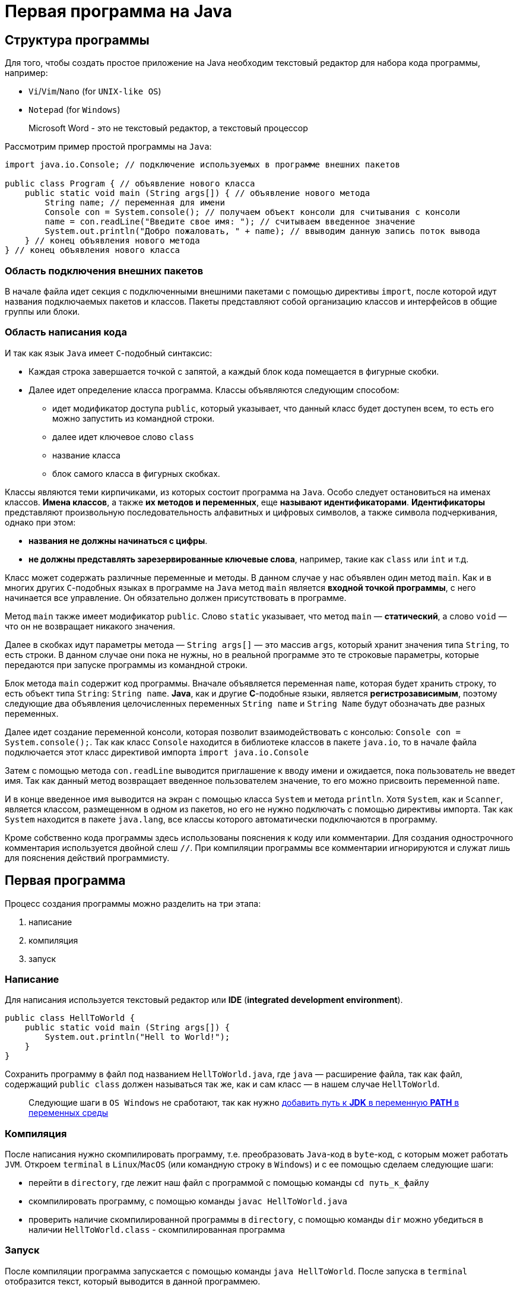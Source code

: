 = Первая программа на Java

== Структура программы

Для того, чтобы создать простое приложение на Java необходим текстовый редактор для набора кода программы, например:

* `Vi`/`Vim`/`Nano` (for `UNIX-like OS`)
* `Notepad` (for `Windows`)

> Microsoft Word - это не текстовый редактор, а текстовый процессор

Рассмотрим пример простой программы на `Java`:

[source, java]
----
import java.io.Console; // подключение используемых в программе внешних пакетов

public class Program { // объявление нового класса
    public static void main (String args[]) { // объявление нового метода
        String name; // переменная для имени
        Console con = System.console(); // получаем объект консоли для считывания с консоли
        name = con.readLine("Введите свое имя: "); // считываем введенное значение
        System.out.println("Добро пожаловать, " + name); // ввыводим данную запись поток вывода
    } // конец объявления нового метода
} // конец объявления нового класса
----

=== Область подключения внешних пакетов

В начале файла идет секция с подключенными внешними пакетами с помощью директивы `import`, после которой идут названия подключаемых пакетов и классов. Пакеты представляют собой организацию классов и интерфейсов в общие группы или блоки.

=== Область написания кода

И так как язык `Java` имеет `С`-подобный синтаксис:

* Каждая строка завершается точкой с запятой, а каждый блок кода помещается в фигурные скобки.
* Далее идет определение класса программа. Классы объявляются следующим способом:
** идет модификатор доступа `public`, который указывает, что данный класс будет доступен всем, то есть его можно запустить из командной строки.
** далее идет ключевое слово `class`
** название класса
** блок самого класса в фигурных скобках.

Классы являются теми кирпичиками, из которых состоит программа на `Java`. Особо следует остановиться на именах классов. *Имена классов*, а также *их методов и переменных*, еще *называют идентификаторами*. *Идентификаторы* представляют произвольную последовательность алфавитных и цифровых символов, а также символа подчеркивания, однако при этом:

* *названия не должны начинаться с цифры*.
* *не должны представлять зарезервированные ключевые слова*, например, такие как `class` или `int` и т.д.

Класс может содержать различные переменные и методы. В данном случае у нас объявлен один метод `main`. Как и в многих других `C`-подобных языках в программе на `Java` метод `main` является *входной точкой программы*, с него начинается все управление. Он обязательно должен присутствовать в программе.

Метод `main` также имеет модификатор `public`. Слово `static` указывает, что метод `main` — *статический*, а слово `void` — что он не возвращает никакого значения.

Далее в скобках идут параметры метода — `String args[]` — это массив `args`, который хранит значения типа `String`, то есть строки. В данном случае они пока не нужны, но в реальной программе это те строковые параметры, которые передаются при запуске программы из командной строки.

Блок метода `main` содержит код программы. Вначале объявляется переменная `name`, которая будет хранить строку, то есть объект типа `String`: `String name`. *Java*, как и другие *С*-подобные языки, является *регистрозависимым*, поэтому следующие два объявления целочисленных переменных `String name` и `String Name` будут обозначать две разных переменных.

Далее идет создание переменной консоли, которая позволит взаимодействовать с консолью: `Console con = System.console();`. Так как класс `Console` находится в библиотеке классов в пакете `java.io`, то в начале файла подключается этот класс директивой импорта `import java.io.Console`

Затем с помощью метода `con.readLine` выводится приглашение к вводу имени и ожидается, пока пользователь не введет имя. Так как данный метод возвращает введенное пользователем значение, то его можно присвоить переменной `name`.

И в конце введенное имя выводится на экран с помощью класса `System` и метода `println`. Хотя `System`, как и `Scanner`, является классом, размещенном в одном из пакетов, но его не нужно подключать с помощью директивы импорта. Так как `System` находится в пакете `java.lang`, все классы которого автоматически подключаются в программу.

Кроме собственно кода программы здесь использованы пояснения к коду или комментарии. Для создания однострочного комментария используется двойной слеш `//`. При компиляции программы все комментарии игнорируются и служат лишь для пояснения действий программисту.

== Первая программа

Процесс создания программы можно разделить на три этапа:

1. написание
2. компиляция
3. запуск

=== Написание

Для написания используется текстовый редактор или *IDE* (*integrated development environment*).

[source, java]
----
public class HellToWorld {
    public static void main (String args[]) {
        System.out.println("Hell to World!");
    }
}
----

Сохранить программу в файл под названием `HellToWorld.java`, где `java` — расширение файла, так как файл, содержащий `public class` должен называться так же, как и сам класс — в нашем случае `HellToWorld`.

> Следующие шаги в `OS Windows` не сработают, так как нужно link:https://www.java.com/ru/download/help/path.xml[добавить путь к *JDK* в переменную *PATH* в переменных среды]

=== Компиляция

После написания нужно скомпилировать программу, т.е. преобразовать `Java`-код в `byte`-код, с которым может работать `JVM`. Откроем `terminal` в `Linux`/`MacOS` (или командную строку в `Windows`) и с ее помощью сделаем следующие шаги:

* перейти в `directory`, где лежит наш файл с программой с помощью команды `cd путь_к_файлу`
* скомпилировать программу, с помощью команды `javac HellToWorld.java`
* проверить наличие скомпилированной программы в `directory`, с помощью команды `dir` можно убедиться в наличии `HellToWorld.class` - скомпилированная программа

=== Запуск

После компиляции программа запускается с помощью команды `java HellToWorld`. После запуска в `terminal` отобразится текст, который выводится в данной программею.
